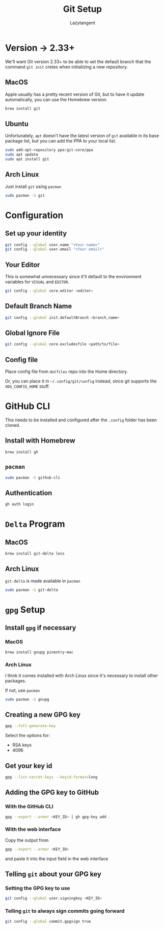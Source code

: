 #+title: Git Setup
#+author: Lazytangent
#+filetags: :git:github:setup:

* Version -> 2.33+
We'll want Git version 2.33+ to be able to set the default branch that the
command =git init= cretes when initializing a new repository.

** MacOS
Apple usually has a pretty recent version of Git, but to have it update
automatically, you can use the Homebrew version.

#+begin_src bash
brew install git
#+end_src
** Ubuntu
Unfortunately, =apt= doesn't have the latest version of =git= available in its
base package list, but you can add the PPA to your local list.

#+begin_src bash
sudo add-apt-repository ppa:git-core/ppa
sudo apt update
sudo apt install git
#+end_src

** Arch Linux
Just install =git= using =pacman=

#+begin_src bash
  sudo pacman -S git
#+end_src


* Configuration
** Set up your identity
#+begin_src bash
git config --global user.name "<Your name>"
git config --global user.email "<Your email>"
#+end_src
** Your Editor
This is somewhat unnecessary since it'll default to the environment
variables for =VISUAL= and =EDITOR=.

#+begin_src bash
git config --global core.editor <editor>
#+end_src

** Default Branch Name
#+begin_src bash
git config --global init.defaultBranch <branch_name>
#+end_src

** Global Ignore File
#+begin_src bash
git config --global core.excludesfile <path/to/file>
#+end_src
** Config file
Place config file from =dotfiles= repo into the Home directory.

Or, you can place it in =~/.config/git/config= instead, since git
supports the =XDG_CONFIG_HOME= stuff.

* GitHub CLI
This needs to be installed and configured after the =.config= folder has been cloned.
** Install with Homebrew
#+begin_src bash
brew install gh
#+end_src

** =pacman=
#+begin_src bash
  sudo pacman -S github-cli
#+end_src


** Authentication
#+begin_src bash
gh auth login
#+end_src
* =Delta= Program
** MacOS
#+begin_src bash
brew install git-delta less
#+end_src
** Arch Linux
=git-delta= is made available in =pacman=

#+begin_src bash
  sudo pacman -S git-delta
#+end_src
* =gpg= Setup
** Install =gpg= if necessary
*** MacOS
#+begin_src bash
  brew install gnupg pinentry-mac
#+end_src
*** Arch Linux
I think it comes installed with Arch Linux since it's necessary to
install other packages.

If not, use =pacman=

#+begin_src bash
  sudo pacman -S gnupg
#+end_src

** Creating a new GPG key
#+begin_src bash
  gpg --full-generate-key
#+end_src

Select the options for:
- RSA keys
- 4096

** Get your key id
#+begin_src bash
  gpg --list-secret-keys --keyid-format=long
#+end_src

** Adding the GPG key to GitHub
*** With the GitHub CLI
#+begin_src bash
  gpg --export --armor <KEY_ID> | gh gpg-key add -
#+end_src

*** With the web interface
Copy the output from
#+begin_src bash
  gpg --export --armor <KEY_ID>
#+end_src

and paste it into the input field in the web interface

** Telling =git= about your GPG key
*** Setting the GPG key to use
#+begin_src bash
  git config --global user.signingkey <KEY_ID>
#+end_src

*** Telling =git= to always sign commits going forward
#+begin_src bash
  git config --global commit.gpgsign true
#+end_src

